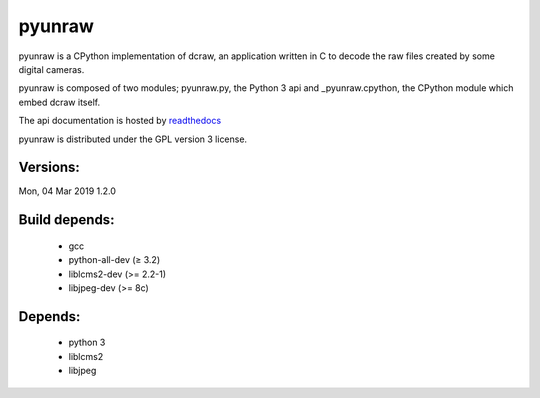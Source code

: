 
pyunraw
=======

pyunraw is a CPython implementation of dcraw, an application written in C to 
decode the raw files created by some digital cameras.

pyunraw is composed of two modules; pyunraw.py, the Python 3 api and 
_pyunraw.cpython, the CPython module which embed dcraw itself.

The api documentation is hosted by `readthedocs <http://pyunraw.readthedocs.io/en/latest/>`_

pyunraw is distributed under the GPL version 3 license.


Versions:
---------

Mon, 04 Mar 2019    1.2.0


Build depends:
--------------

 * gcc
 * python-all-dev (≥ 3.2)
 * liblcms2-dev (>= 2.2-1)
 * libjpeg-dev (>= 8c)


Depends:
--------

 * python 3
 * liblcms2
 * libjpeg


